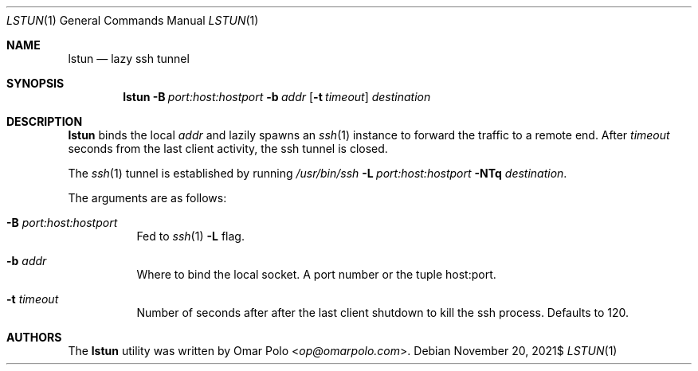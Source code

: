 .\" Copyright (c) 2021 Omar Polo <op@omarpolo.com>
.\"
.\" Permission to use, copy, modify, and distribute this software for any
.\" purpose with or without fee is hereby granted, provided that the above
.\" copyright notice and this permission notice appear in all copies.
.\"
.\" THE SOFTWARE IS PROVIDED "AS IS" AND THE AUTHOR DISCLAIMS ALL WARRANTIES
.\" WITH REGARD TO THIS SOFTWARE INCLUDING ALL IMPLIED WARRANTIES OF
.\" MERCHANTABILITY AND FITNESS. IN NO EVENT SHALL THE AUTHOR BE LIABLE FOR
.\" ANY SPECIAL, DIRECT, INDIRECT, OR CONSEQUENTIAL DAMAGES OR ANY DAMAGES
.\" WHATSOEVER RESULTING FROM LOSS OF USE, DATA OR PROFITS, WHETHER IN AN
.\" ACTION OF CONTRACT, NEGLIGENCE OR OTHER TORTIOUS ACTION, ARISING OUT OF
.\" OR IN CONNECTION WITH THE USE OR PERFORMANCE OF THIS SOFTWARE.
.Dd $Mdocdate: November 20 2021$
.Dt LSTUN 1
.Os
.Sh NAME
.Nm lstun
.Nd lazy ssh tunnel
.Sh SYNOPSIS
.Nm
.Bk -words
.Fl B Ar port:host:hostport
.Fl b Ar addr
.Op Fl t Ar timeout
.Ar destination
.Ek
.Sh DESCRIPTION
.Nm
binds the local
.Ar addr
and lazily spawns an
.Xr ssh 1
instance to forward the traffic to a remote end.
After
.Ar timeout
seconds
from the last client activity, the ssh tunnel is closed.
.Pp
The
.Xr ssh 1
tunnel is established by running
.Bk
.Pa /usr/bin/ssh
.Fl L Ar port:host:hostport
.Fl NTq
.Ar destination .
.Ek
.Pp
The arguments are as follows:
.Bl -tag -width Ds
.It Fl B Ar port:host:hostport
Fed to
.Xr ssh 1
.Fl L
flag.
.It Fl b Ar addr
Where to bind the local socket.
A port number or the tuple host:port.
.It Fl t Ar timeout
Number of seconds after after the last client shutdown to kill the ssh
process.
Defaults to 120.
.El
.Sh AUTHORS
.An -nosplit
The
.Nm
utility was written by
.An Omar Polo Aq Mt op@omarpolo.com .

